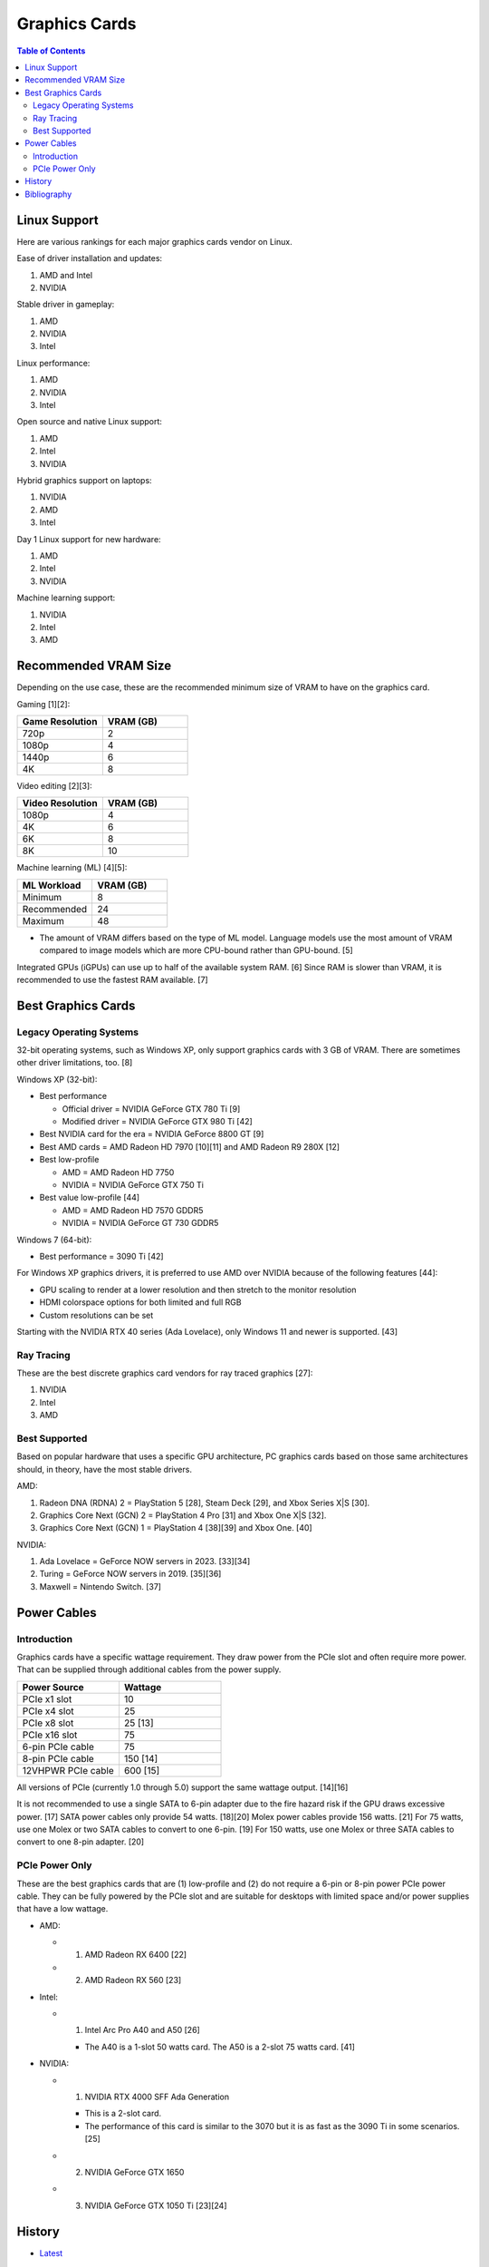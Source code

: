 Graphics Cards
==============

.. contents:: Table of Contents

Linux Support
-------------

Here are various rankings for each major graphics cards vendor on Linux.

Ease of driver installation and updates:

1. AMD and Intel
2. NVIDIA

Stable driver in gameplay:

1. AMD
2. NVIDIA
3. Intel

Linux performance:

1. AMD
2. NVIDIA
3. Intel

Open source and native Linux support:

1. AMD
2. Intel
3. NVIDIA

Hybrid graphics support on laptops:

1. NVIDIA
2. AMD
3. Intel

Day 1 Linux support for new hardware:

1. AMD
2. Intel
3. NVIDIA

Machine learning support:

1. NVIDIA
2. Intel
3. AMD

Recommended VRAM Size
---------------------

Depending on the use case, these are the recommended minimum size of VRAM to have on the graphics card.

Gaming [1][2]:

.. csv-table::
   :header: Game Resolution, VRAM (GB)
   :widths: 20, 20

   720p, 2
   1080p, 4
   1440p, 6
   4K, 8

Video editing [2][3]:

.. csv-table::
   :header: Video Resolution, VRAM (GB)
   :widths: 20, 20

   1080p, 4
   4K, 6
   6K, 8
   8K, 10

Machine learning (ML) [4][5]:

.. csv-table::
   :header: ML Workload, VRAM (GB)
   :widths: 20, 20

   Minimum, 8
   Recommended, 24
   Maximum, 48

-  The amount of VRAM differs based on the type of ML model. Language models use the most amount of VRAM compared to image models which are more CPU-bound rather than GPU-bound. [5]

Integrated GPUs (iGPUs) can use up to half of the available system RAM. [6] Since RAM is slower than VRAM, it is recommended to use the fastest RAM available. [7]

Best Graphics Cards
-------------------

Legacy Operating Systems
~~~~~~~~~~~~~~~~~~~~~~~~

32-bit operating systems, such as Windows XP, only support graphics cards with 3 GB of VRAM. There are sometimes other driver limitations, too. [8]

Windows XP (32-bit):

-  Best performance

   - Official driver = NVIDIA GeForce GTX 780 Ti [9]
   - Modified driver = NVIDIA GeForce GTX 980 Ti [42]

-  Best NVIDIA card for the era = NVIDIA GeForce 8800 GT [9]
-  Best AMD cards = AMD Radeon HD 7970 [10][11] and AMD Radeon R9 280X [12]
-  Best low-profile

   -  AMD = AMD Radeon HD 7750
   -  NVIDIA = NVIDIA GeForce GTX 750 Ti

-  Best value low-profile [44]

   -  AMD = AMD Radeon HD 7570 GDDR5
   -  NVIDIA = NVIDIA GeForce GT 730 GDDR5

Windows 7 (64-bit):

-  Best performance = 3090 Ti [42]

For Windows XP graphics drivers, it is preferred to use AMD over NVIDIA because of the following features [44]:

-  GPU scaling to render at a lower resolution and then stretch to the monitor resolution
-  HDMI colorspace options for both limited and full RGB
-  Custom resolutions can be set

Starting with the NVIDIA RTX 40 series (Ada Lovelace), only Windows 11 and newer is supported. [43]


Ray Tracing
~~~~~~~~~~~

These are the best discrete graphics card vendors for ray traced graphics [27]:

1.  NVIDIA
2.  Intel
3.  AMD

Best Supported
~~~~~~~~~~~~~~

Based on popular hardware that uses a specific GPU architecture, PC graphics cards based on those same architectures should, in theory, have the most stable drivers.

AMD:

1.  Radeon DNA (RDNA) 2 = PlayStation 5 [28], Steam Deck [29], and Xbox Series X|S [30].
2.  Graphics Core Next (GCN) 2 = PlayStation 4 Pro [31] and Xbox One X|S [32].
3.  Graphics Core Next (GCN) 1 = PlayStation 4 [38][39] and Xbox One. [40]

NVIDIA:

1.  Ada Lovelace = GeForce NOW servers in 2023. [33][34]
2.  Turing = GeForce NOW servers in 2019. [35][36]
3.  Maxwell = Nintendo Switch. [37]

Power Cables
------------

Introduction
~~~~~~~~~~~~

Graphics cards have a specific wattage requirement. They draw power from the PCIe slot and often require more power. That can be supplied through additional cables from the power supply.

.. csv-table::
   :header: Power Source, Wattage
   :widths: 20, 20

   PCIe x1 slot, 10
   PCIe x4 slot, 25
   PCIe x8 slot, 25 [13]
   PCIe x16 slot, 75
   6-pin PCIe cable, 75
   8-pin PCIe cable, 150 [14]
   12VHPWR PCIe cable, 600 [15]

All versions of PCIe (currently 1.0 through 5.0) support the same wattage output. [14][16]

It is not recommended to use a single SATA to 6-pin adapter due to the fire hazard risk if the GPU draws excessive power. [17] SATA power cables only provide 54 watts. [18][20] Molex power cables provide 156 watts. [21] For 75 watts, use one Molex or two SATA cables to convert to one 6-pin. [19] For 150 watts, use one Molex or three SATA cables to convert to one 8-pin adapter. [20]

PCIe Power Only
~~~~~~~~~~~~~~~

These are the best graphics cards that are (1) low-profile and (2) do not require a 6-pin or 8-pin power PCIe power cable. They can be fully powered by the PCIe slot and are suitable for desktops with limited space and/or power supplies that have a low wattage.

-  AMD:

   -  1. AMD Radeon RX 6400 [22]
   -  2. AMD Radeon RX 560 [23]

-  Intel:

   -  1. Intel Arc Pro A40 and A50 [26]

      -  The A40 is a 1-slot 50 watts card. The A50 is a 2-slot 75 watts card. [41]

-  NVIDIA:

   -  1. NVIDIA RTX 4000 SFF Ada Generation

      -  This is a 2-slot card.
      -  The performance of this card is similar to the 3070 but it is as fast as the 3090 Ti in some scenarios. [25]

   -  2. NVIDIA GeForce GTX 1650
   -  3. NVIDIA GeForce GTX 1050 Ti [23][24]

History
-------

-  `Latest <https://github.com/LukeShortCloud/rootpages/commits/main/src/computer_hardware/graphics_cards.rst>`__

Bibliography
------------

1. "How Much VRAM Do You Need For Gaming?" GPU Mag. November 2, 2021. Accessed September 5, 2022. https://www.gpumag.com/how-much-vram-gaming/
2. "How much VRAM do you need? Professional and Gaming Workloads explored." CG Director. May 9, 2022. Accessed September 5, 2022. https://www.cgdirector.com/how-much-vram-do-you-need/
3. "Hardware Recommendations for Premiere Pro." Puget Systems. Accessed September 5, 2022. https://www.pugetsystems.com/recommended/Recommended-Systems-for-Adobe-Premiere-Pro-143/Hardware-Recommendations
4. "Hardware Recommendations for Machine Learning & AI." Puget Systems. Accessed September 7, 2022. https://www.pugetsystems.com/recommended/Recommended-Systems-for-Machine-Learning-AI-174/Hardware-Recommendations
5. "Choosing the Best GPU for Deep Learning in 2020." The Lambda Deep Learning Blog. February 18, 2022. Accessed September 7, 2022. https://lambdalabs.com/blog/choosing-a-gpu-for-deep-learning/
6. "What is VRAM and how much do I have?" LEVVVEL. March 6, 2023. Accessed May 16, 2023. https://levvvel.com/what-is-vram-and-how-much-do-i-have/
7. "VRAM vs. RAM: What’s the Difference?" History-Computer. December 7, 2022. Accessed May 16, 2023. https://history-computer.com/vram-vs-ram/
8. "Radeon R9 290x on Windows XP 32bit. Was anybody able to install it?" Reddit r/windowsxp. April 28, 2023. Accessed July 11, 2023. https://www.reddit.com/r/windowsxp/comments/10qn8lk/radeon_r9_290x_on_windows_xp_32bit_was_anybody/
9. "Best WinXP Video Card." VOGONS. February 16, 2018. Accessed July 11, 2023. https://www.vogons.org/viewtopic.php?t=47815&start=80
10. "WinXP retro gaming PC." Linus Tech Tips. August 11, 2022. Accessed July 11, 2023. https://linustechtips.com/topic/1408436-winxp-retro-gaming-pc/
11. "HD7990 in WinXP?" VOGONS. April 24, 2022. Accessed July 11, 2023. https://www.vogons.org/viewtopic.php?t=79494
12. "What would be the fastest XP Setup with XP Era Hardware?" VOGONS. June 22, 2019. Accessed July 11, 2023. https://www.vogons.org/viewtopic.php?t=66873&start=60
13. "Without attaching additional power cables, how much can a PCIe x16 graphics card draw from the motherboard's slot?" TechSpot. Accessed August 3, 2023. https://www.techspot.com/trivia/27-without-attaching-additional-power-cables-how-much-can/
14. "PCI-E 3.0 Slot Power." Overclock.net. August 2, 2013. Accessed August 3, 2023. https://www.overclock.net/threads/pci-e-3-0-slot-power.1414801/
15. "PCIe Gen5 "12VHPWR" Connector to Deliver Up to 600 Watts of Power for Next-Generation Graphics Cards." TechPowerUp. October 11, 2021. Accessed August 3, 2023. https://www.techpowerup.com/287682/pcie-gen5-12vhpwr-connector-to-deliver-up-to-600-watts-of-power-for-next-generation-graphics-cards
16. "What's the PCIe power specs allowed for each 1.0 , 1.1a , 2.0 , 2.1 and 3.0 rated slot?" EVGA. September 24, 2011. Accessed August 3, 2023. https://forums.evga.com/What39s-the-PCIe-power-specs-allowed-for-each-10-11a-20-21-and-30-rated-slot-m1238513.aspx
17. "[SOLVED] Molex vs SATA to PCIE wattage." Tom's Hardware. April 2, 2019. Accessed August 3, 2023. https://forums.tomshardware.com/threads/molex-vs-sata-to-pcie-wattage.3466610/#post-20958258
18. "Can’t afford a Gaming PC? This one's $169." YouTube Linus Tech Tips. October 15, 2022. Accessed August 3, 2023. https://www.youtube.com/watch?v=YLC9rZ2e0Ms
19. "GPU power from molex." Tom's Hardware. February 19, 2014. Accessed August 3, 2023. https://forums.tomshardware.com/threads/gpu-power-from-molex.1709339/
20. "2 Molex to 8 Pin Adapter GPU | Everything You Need to Know." Hardware Centric. May 14, 2023. Accessed August 3, 2023. https://www.hardwarecentric.com/2-molex-to-8-pin-adapter/
21. "Maximum Safe Wattage of PSU Cables." GPU Mining Resources. March 15, 2019. https://www.gpuminingresources.com/p/psu-cables.html
22. "Best GPU without power pin?" Linus Tech Tips Forums. July 31, 2022. Accessed August 8, 2023. https://linustechtips.com/topic/1446662-best-gpu-without-power-pin/
23. "How many low profile graphics cards are there?" Quora. May 11, 2023. Accessed August 8, 2023. https://www.quora.com/How-many-low-profile-graphics-cards-are-there
24. "Graphics card compatible with HP Z230." Reddit r/PcMasterRaceBuilds. October 23, 2023. Accessed August 8, 2023. https://www.reddit.com/r/PcMasterRaceBuilds/comments/jgqtsg/graphics_card_compatible_with_hp_z230/?rdt=59793
25. "Nvidia's Tiny RTX 4000 SFF 20GB Offers RTX 3070 Performance at 70W." Tom's Hardware. March 22, 2023. Accessed August 9, 2023. https://www.tomshardware.com/news/nvidia-tiny-rtx-4000-sff-launched
26. "Intel Arc Pro A-Series Graphics." Intel Products. Accessed August 20, 2023. https://www.intel.com/content/www/us/en/products/docs/discrete-gpus/arc/workstations/a-series/overview.html
27. "How is the driveres for A770 in 2023?" Reddit r/intel. March 1, 2023. Accessed August 29, 2023. https://www.reddit.com/r/intel/comments/11ey5a0/how_is_the_drivers_for_a770_in_2023/
28. "Sony reveals full PS5 hardware specifications / Begun, the console wars have." The Verge. March 18, 2020. Accessed August 29, 2023. https://www.theverge.com/2020/3/18/21183181/sony-ps5-playstation-5-specs-details-hardware-processor-8k-ray-tracing
29. "Valve details Steam Deck hardware, the AMD Zen2/RDNA2 SoC is codenamed Aerith." VideoCardz.com. November 12, 2021. Accessed August 29, 2023. https://videocardz.com/newz/valve-details-steam-deck-hardware-the-amd-zen2-rdna2-soc-is-codenamed-aerith
30. "A Closer Look at How Xbox Series X|S Integrates Full AMD RDNA 2 Architecture." Xbox Wire. October 28, 2020. Accessed August 29, 2023. https://news.xbox.com/en-us/2020/10/28/a-closer-look-at-how-xbox-series-xs-integrates-full-amd-rdna-2-architecture/
31. "AMD Playstation 4 Pro GPU: specs and benchmarks." Technical City. Accessed August 29, 2023. https://technical.city/en/video/Playstation-4-Pro-GPU
32. "AMD Xbox One X GPU." TechPowerUp. Accessed August 29, 2023. https://www.techpowerup.com/gpu-specs/xbox-one-x-gpu.c2977
33. "GeForce NOW RTX 4080 Server Upgrade." NVIDIA. Accesssed August 29, 2023. https://www.nvidia.com/en-us/geforce-now/server-upgrade/
34. "GeForce RTX 4080." NVIDIA. Accessed August 29, 2023. https://www.nvidia.com/en-us/geforce/graphics-cards/40-series/rtx-4080/
35. "New servers on GeForce NOW." Reddit r/GeForceNOW. January 28, 2020. Accessed August 29, 2023. https://www.reddit.com/r/GeForceNOW/comments/ctinfx/new_servers_on_geforce_now/
36. "NVIDIA Tesla T10 16 GB." TechPowerUp. Accessed August 29, 2023. https://www.techpowerup.com/gpu-specs/tesla-t10-16-gb.c4036
37. "Nintendo Switch Uses Stock NVIDIA Tegra X1 T210 CPU & GM20B Maxwell Core." Wccftetch. March 16, 2017. Accessed August 29, 2023. https://wccftech.com/nintendo-switch-tegra-x-1-nvidia-maxwell/
38. "Add Liverpool radeon chip support." GitHub fail0verflow/ps4-linux. January 3, 2016. Accessed August 29, 2023. https://github.com/fail0verflow/ps4-linux/commit/244902f4739e4b62791a20986a892f1e2bf415f9
39. "AMD Radeon HD 7790 Review Feat. Sapphire: The First Desktop Sea Islands." AnandTech. March 22, 2013. Accessed August 29, 2023. https://www.anandtech.com/show/6837/amd-radeon-7790-review-feat-sapphire-the-first-desktop-sea-islands/2
40. "Xbox One S GPU." System Requirements. Accessed August 29, 2023. https://gamesystemrequirements.com/gpu/xbox-one-s-gpu
41. "Exclusive review: Intel Arc Pro A40 / A50." AEC Magazine. December 22, 2022. Accessed March 9, 2024. https://aecmag.com/workstations/exclusive-review-intel-arc-pro-a40-a50-gpus-graphics-cad-bim/
42. "Has Anyone Made Any Modded Drivers to Get RTX Card Working on XP?" Reddit r/windowsxp. December 11, 2021. Accessed September 30, 2024. https://www.reddit.com/r/windowsxp/comments/ram8xo/has_anyone_made_any_modded_drivers_to_get_rtx/
43. "RTX 4090 / RX 7900XTX on Windows 7." Reddit r/windows7. June 27, 2023. Accessed September 30, 2024. https://www.reddit.com/r/windows7/comments/12v8aox/rtx_4090_rx_7900xtx_on_windows_7/
44. "Low Profile Graphics Cards comparison for Windows XP Retro Gaming on Small Form Factor Pre Built PCs." YouTube - PhilsComputerLab. June 6, 2018. Accessed October 1, 2024. https://www.youtube.com/watch?v=C5QjZJvook8
